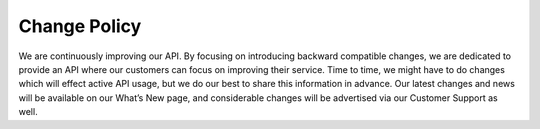 Change Policy
=============

We are continuously improving our API. By focusing on introducing backward compatible changes, we are dedicated to
provide an API where our customers can focus on improving their service. Time to time, we might have to do
changes which will effect active API usage, but we do our best to share this information in advance. Our latest changes
and news will be available on our What’s New page, and considerable changes will be advertised via our Customer Support
as well.